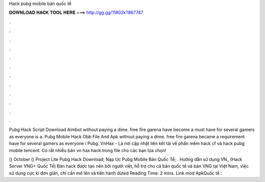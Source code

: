 Hack pubg mobile bản quốc tế



𝐃𝐎𝐖𝐍𝐋𝐎𝐀𝐃 𝐇𝐀𝐂𝐊 𝐓𝐎𝐎𝐋 𝐇𝐄𝐑𝐄 ===> http://gg.gg/11802k?867747



.



.



.



.



.



.



.



.



.



.



.



.

Pubg Hack Script Download Aimbot without paying a dime. free fire garena have become a must have for several gamers as everyone is a. Pubg Mobile Hack Obb File And Apk ﻿without paying a dime. free fire garena became a requirement have for several gamers as everyone i Pubg. VnHax - Là nơi cập nhật liên kết tải về phần mềm hack cf và hack pubg mobile tencent. Có rất nhiều bản vn hax hack trong file cho các bạn lựa chọn!

() October ()  Project Lite Pubg Hack Download;  Nạp Uc Pubg Mobile Bản Quốc Tế; . Hướng dẫn sử dụng VN_ (Hack Server VNG+ Quốc Tế) Bản hack được tạo nên bởi người việt, hỗ trợ cho cả bản quốc tế và bản VNG tại Việt Nam, việc sử dụng cực kì đơn giản, chỉ cần mở lên và tiến hành dùted Reading Time: 2 mins. Link mod ApkQuốc tế :
